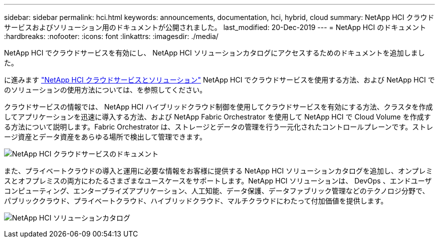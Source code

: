 ---
sidebar: sidebar 
permalink: hci.html 
keywords: announcements, documentation, hci, hybrid, cloud 
summary: NetApp HCI クラウドサービスおよびソリューション用のドキュメントが公開されました。 
last_modified: 20-Dec-2019 
---
= NetApp HCI のドキュメント
:hardbreaks:
:nofooter: 
:icons: font
:linkattrs: 
:imagesdir: ./media/


[role="lead"]
NetApp HCI でクラウドサービスを有効にし、 NetApp HCI ソリューションカタログにアクセスするためのドキュメントを追加しました。

に進みます https://docs.netapp.com/us-en/hci/index.html["NetApp HCI クラウドサービスとソリューション"] NetApp HCI でクラウドサービスを使用する方法、および NetApp HCI でのソリューションの使用方法については、を参照してください。

クラウドサービスの情報では、 NetApp HCI ハイブリッドクラウド制御を使用してクラウドサービスを有効にする方法、クラスタを作成してアプリケーションを迅速に導入する方法、および NetApp Fabric Orchestrator を使用して NetApp HCI で Cloud Volume を作成する方法について説明します。Fabric Orchestrator は、ストレージとデータの管理を行う一元化されたコントロールプレーンです。ストレージ資産とデータ資産をあらゆる場所で検出して管理できます。

image:hci_cloudservices.gif["NetApp HCI クラウドサービスのドキュメント"]

また、プライベートクラウドの導入と運用に必要な情報をお客様に提供する NetApp HCI ソリューションカタログを追加し、オンプレミスとオフプレミスの両方にわたるさまざまなユースケースをサポートします。NetApp HCI ソリューションは、 DevOps 、エンドユーザコンピューティング、エンタープライズアプリケーション、人工知能、データ保護、データファブリック管理などのテクノロジ分野で、パブリッククラウド、プライベートクラウド、ハイブリッドクラウド、マルチクラウドにわたって付加価値を提供します。

image:hci_solutions_catalog.gif["NetApp HCI ソリューションカタログ"]

